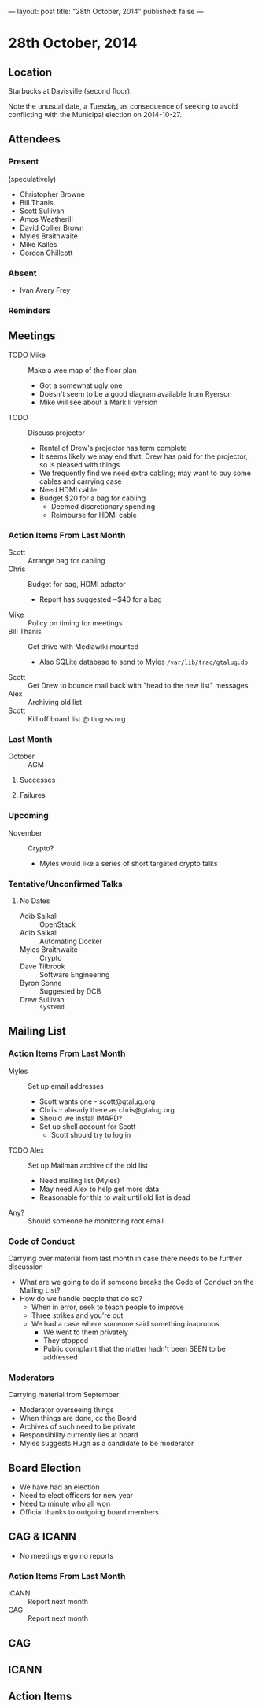 ---
layout: post
title: "28th October, 2014"
published: false
---

* 28th October, 2014

** Location

Starbucks at Davisville (second floor).

Note the unusual date, a Tuesday, as consequence of seeking to avoid
conflicting with the Municipal election on 2014-10-27.

** Attendees

*** Present

(speculatively)

- Christopher Browne
- Bill Thanis
- Scott Sullivan
- Amos Weatherill
- David Collier Brown
- Myles Braithwaite
- Mike Kalles
- Gordon Chillcott

*** Absent
- Ivan Avery Frey


*** Reminders

** Meetings
 - TODO Mike :: Make a wee map of the floor plan
   - Got a somewhat ugly one
   - Doesn't seem to be a good diagram available from Ryerson
   - Mike will see about a Mark II version
 - TODO :: Discuss projector
   - Rental of Drew's projector has term complete
   - It seems likely we may end that; Drew has paid for the projector, so is pleased with things
   - We frequently find we need extra cabling; may want to buy some cables and carrying case
   - Need HDMI cable
   - Budget $20 for a bag for cabling
     - Deemed discretionary spending
     - Reimburse for HDMI cable

*** Action Items From Last Month
  - Scott :: Arrange bag for cabling
  - Chris :: Budget for bag, HDMI adaptor
    - Report has suggested ~$40 for a bag
  - Mike :: Policy on timing for meetings
  - Bill Thanis :: Get drive with Mediawiki mounted
    - Also SQLite database to send to Myles
      ~/var/lib/trac/gtalug.db~
  - Scott :: Get Drew to bounce mail back with "head to the new list" messages
  - Alex :: Archiving old list
  - Scott :: Kill off board list @ tlug.ss.org
    
*** Last Month

- October :: AGM

**** Successes


**** Failures

*** Upcoming

  - November :: Crypto?
    - Myles would like a series of short targeted crypto talks

*** Tentative/Unconfirmed Talks

**** No Dates

- Adib Saikali :: OpenStack
- Adib Saikali :: Automating Docker
- Myles Braithwaite :: Crypto
- Dave Tilbrook :: Software Engineering
- Byron Sonne :: Suggested by DCB
- Drew Sullivan :: ~systemd~
		   
** Mailing List

*** Action Items From Last Month

- Myles :: Set up email addresses
  - Scott wants one - scott@gtalug.org
  - Chris :: already there as chris@gtalug.org
  - Should we install IMAPD?
  - Set up shell account for Scott
    - Scott should try to log in
- TODO Alex :: Set up Mailman archive of the old list
  - Need mailing list (Myles)
  - May need Alex to help get more data
  - Reasonable for this to wait until old list is dead
- Any? :: Should someone be monitoring root email

*** Code of Conduct
  Carrying over material from last month in case there needs to be further discussion
  - What are we going to do if someone breaks the Code of Conduct on the Mailing List?
  - How do we handle people that do so?
    - When in error, seek to teach people to improve
    - Three strikes and you're out
    - We had a case where someone said something inapropos
      - We went to them privately
      - They stopped
      - Public complaint that the matter hadn't been SEEN to be addressed

*** Moderators
  Carrying material from September
  - Moderator overseeing things
  - When things are done, cc the Board
  - Archives of such need to be private
  - Responsibility currently lies at board
  - Myles suggests Hugh as a candidate to be moderator 

** Board Election
 - We have had an election
 - Need to elect officers for new year
 - Need to minute who all won
 - Official thanks to outgoing board members

** CAG & ICANN
- No meetings ergo no reports
*** Action Items From Last Month
- ICANN :: Report next month
- CAG :: Report next month

** CAG

** ICANN

** Action Items

